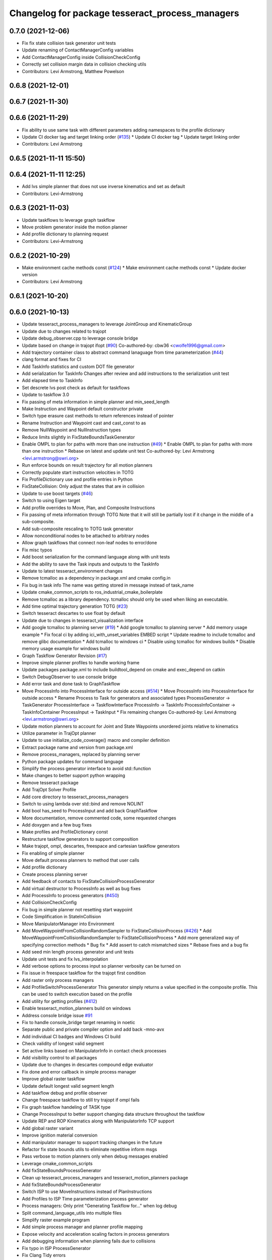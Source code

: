 ^^^^^^^^^^^^^^^^^^^^^^^^^^^^^^^^^^^^^^^^^^^^^^^^
Changelog for package tesseract_process_managers
^^^^^^^^^^^^^^^^^^^^^^^^^^^^^^^^^^^^^^^^^^^^^^^^

0.7.0 (2021-12-06)
------------------
* Fix fix state collision task generator unit tests
* Update renaming of ContactManagerConfig variables
* Add ContactManagerConfig inside CollisionCheckConfig
* Correctly set collision margin data in collision checking utils
* Contributors: Levi Armstrong, Matthew Powelson

0.6.8 (2021-12-01)
------------------

0.6.7 (2021-11-30)
------------------

0.6.6 (2021-11-29)
------------------
* Fix ability to use same task with different parameters adding namespaces to the profile dictionary
* Update CI docker tag and target linking order (`#135 <https://github.com/tesseract-robotics/tesseract_planning/issues/135>`_)
  * Update CI docker tag
  * Update target linking order
* Contributors: Levi Armstrong

0.6.5 (2021-11-11 15:50)
------------------------

0.6.4 (2021-11-11 12:25)
------------------------
* Add lvs simple planner that does not use inverse kinematics and set as default
* Contributors: Levi-Armstrong

0.6.3 (2021-11-03)
------------------
* Update taskflows to leverage graph taskflow
* Move problem generator inside the motion planner
* Add profile dictionary to planning request
* Contributors: Levi-Armstrong

0.6.2 (2021-10-29)
------------------
* Make environment cache methods const (`#124 <https://github.com/tesseract-robotics/tesseract_planning/issues/124>`_)
  * Make environment cache methods const
  * Update docker version
* Contributors: Levi Armstrong

0.6.1 (2021-10-20)
------------------

0.6.0 (2021-10-13)
------------------
* Update tesseract_process_managers to leverage JointGroup and KinematicGroup
* Update due to changes related to trajopt
* Update debug_observer.cpp to leverage console bridge
* Update based on change in trajopt ifopt (`#90 <https://github.com/tesseract-robotics/tesseract_planning/issues/90>`_)
  Co-authored-by: cbw36 <cwolfe1996@gmail.com>
* Add trajectory container class to abstract command lanaguage from time parameterization (`#44 <https://github.com/tesseract-robotics/tesseract_planning/issues/44>`_)
* clang format and fixes for CI
* Add TaskInfo statistics and custom DOT file generator
* Add serialization for TaskInfo
  Changes after review and add instructions to the serialization unit test
* Add elapsed time to TaskInfo
* Set descrete lvs post check as default for taskflows
* Update to taskflow 3.0
* Fix passing of meta information in simple planner and min_seed_length
* Make Instruction and Waypoint default constructor private
* Switch type erasure cast methods to return references instead of pointer
* Rename Instruction and Waypoint cast and cast_const to as
* Remove NullWaypoint and NullInstruction types
* Reduce limits slightly in FixStateBoundsTaskGenerator
* Enable OMPL to plan for paths with more than one instruction (`#49 <https://github.com/tesseract-robotics/tesseract_planning/issues/49>`_)
  * Enable OMPL to plan for paths with more than one instruction
  * Rebase on latest and update unit test
  Co-authored-by: Levi Armstrong <levi.armstrong@swri.org>
* Run enforce bounds on result trajectory for all motion planners
* Correctly populate start instruction velocities in TOTG
* Fix ProfileDictionary use and profile entries in Python
* FixStateCollision: Only adjust the states that are in collision
* Update to use boost targets (`#46 <https://github.com/tesseract-robotics/tesseract_planning/issues/46>`_)
* Switch to using Eigen target
* Add profile overrides to Move, Plan, and Composite Instructions
* Fix passing of meta information through TOTG
  Note that it will still be partially lost if it change in the middle of a sub-composite.
* Add sub-composite rescaling to TOTG task generator
* Allow nonconditional nodes to be attached to arbitrary nodes
* Allow graph taskflows that connect non-leaf nodes to error/done
* Fix misc typos
* Add boost serialization for the command language along with unit tests
* Add the ability to save the Task inputs and outputs to the TaskInfo
* Update to latest tesseract_environment changes
* Remove tcmalloc as a dependency in package.xml and cmake config.in
* Fix bug in task info
  The name was getting stored in message instead of task_name
* Update cmake_common_scripts to ros_industrial_cmake_boilerplate
* Remove tcmalloc as a library dependency. tcmalloc should only be used when liking an executable.
* Add time optimal trajectory generation TOTG (`#23 <https://github.com/tesseract-robotics/tesseract_planning/issues/23>`_)
* Switch tesseract descartes to use float by default
* Update due to changes in tesseract_visualization interface
* Add google tcmalloc to planning server (`#19 <https://github.com/tesseract-robotics/tesseract_planning/issues/19>`_)
  * Add google tcmalloc to planning server
  * Add memory usage example
  * Fix focal ci by adding ici_with_unset_variables EMBED script
  * Update readme to include tcmalloc and remove glibc documentation
  * Add tcmalloc to windows ci
  * Disable using tcmalloc for windows builds
  * Disable memory usage example for windows build
* Graph Taskflow Generator Revision (`#17 <https://github.com/tesseract-robotics/tesseract_planning/issues/17>`_)
* Improve simple planner profiles to handle working frame
* Update packages package.xml to include buildtool_depend on cmake and exec_depend on catkin
* Switch DebugObserver to use console bridge
* Add error task and done task to GraphTaskflow
* Move ProcessInfo into ProcessInterface for outside access (`#514 <https://github.com/tesseract-robotics/tesseract_planning/issues/514>`_)
  * Move ProcessInfo into ProcessInterface for outside access
  * Rename Process to Task for generators and associated types
  ProcessGenerator -> TaskGenerator
  ProcessInterface -> TaskflowInterface
  ProcessInfo -> TaskInfo
  ProcessInfoContainer -> TaskInfoContainer
  ProcessInput -> TaskInput
  * Fix remaining changes
  Co-authored-by: Levi Armstrong <levi.armstrong@swri.org>
* Update motion planners to account for Joint and State Waypoints unordered joints relative to kinematics
* Utilize  parameter in TrajOpt planner
* Update to use initialize_code_coverage() macro and compiler definition
* Extract package name and version from package.xml
* Remove process_managers, replaced by planning server
* Python package updates for command language
* Simplify the process generator interface to avoid std::function
* Make changes to better support python wrapping
* Remove tesseract package
* Add TrajOpt Solver Profile
* Add core directory to tesseract_process_managers
* Switch to using lambda over std::bind and remove NOLINT
* Add bool has_seed to ProcessInput and add back GraphTaskflow
* More documentation, remove commented code, some requested changes
* Add doxygen and a few bug fixes
* Make profiles and ProfileDictionary const
* Restructure taskflow generators to support composition
* Make trajopt, ompl, descartes, freespace and cartesian taskflow generators
* Fix enabling of simple planner
* Move default process planners to method that user calls
* Add profile dictionary
* Create process planning server
* Add feedback of contacts to FixStateCollisionProcessGenerator
* Add virtual destructor to ProcessInfo as well as bug fixes
* Add ProcessInfo to process generators (`#450 <https://github.com/tesseract-robotics/tesseract_planning/issues/450>`_)
* Add CollisionCheckConfig
* Fix bug in simple planner not resetting start waypoint
* Code Simplification in StateInCollision
* Move ManipulatorManager into Environment
* Add MoveWaypointFromCollisionRandomSampler to FixStateCollisionProcess (`#426 <https://github.com/tesseract-robotics/tesseract_planning/issues/426>`_)
  * Add MoveWaypointFromCollisionRandomSampler to FixStateCollisionProcess
  * Add more generalized way of specifying correction methods
  * Bug fix
  * Add assert to catch mismatched sizes
  * Rebase fixes and a bug fix
* Add seed min length process generator and unit tests
* Update unit tests and fix lvs_interpolation
* Add verbose options to process input so planner verbosity can be turned on
* Fix issue in freespace taskflow for the trajopt first condition
* Add raster only process managers
* Add ProfileSwitchProcessGenerator
  This generator simply returns a value specified in the composite profile. This can be used to switch execution based on the profile
* Add utility for getting profiles (`#412 <https://github.com/tesseract-robotics/tesseract_planning/issues/412>`_)
* Enable tesseract_motion_planners build on windows
* Address console bridge issue `#91 <https://github.com/tesseract-robotics/tesseract_planning/issues/91>`_
* Fix to handle console_bridge target renaming in noetic
* Separate public and private compiler option and add back -mno-avx
* Add individual CI badges and Windows CI build
* Check validity of longest valid segment
* Set active links based on ManipulatorInfo in contact check processes
* Add visibility control to all packages
* Update due to changes in descartes compound edge evaluator
* Fix done and error callback in simple process manager
* Improve global raster taskflow
* Update default longest valid segment length
* Add taskflow debug and profile observer
* Change freespace taskflow to still try trajopt if ompl fails
* Fix graph taskflow handeling of TASK type
* Change ProcessInput to better support changing data structure throughout the taskflow
* Update REP and ROP Kinematics along with ManipulatorInfo TCP support
* Add global raster variant
* Improve ignition material conversion
* Add manipulator manager to support tracking changes in the future
* Refactor fix state bounds utils to eliminate repetitive inform msgs
* Pass verbose to motion planners only when debug messages enabled
* Leverage cmake_common_scripts
* Add fixStateBoundsProcessGenerator
* Clean up tesseract_process_managers and tesseract_motion_planners package
* Add fixStateBoundsProcessGenerator
* Switch ISP to use MoveInstructions instead of PlanInstructions
* Add Profiles to ISP Time parameterization process generator
* Process managers: Only print "Generating Taskflow for..." when log debug
* Split command_language_utils into multiple files
* Simplify raster example program
* Add simple process manager and planner profile mapping
* Expose velocity and acceleration scaling factors in process generators
* Add debugging information when planning fails due to collisions
* Fix typo in ISP ProcessGenerator
* Fix Clang Tidy errors
* Fix/Add clearing of graph and sequential taskflow
* Add graph taskflow
* Add iterative spline parameterization process generator
* Remove random generators and validators
* Add discrete and continuous process generators
* Switch to using unique pointer for Process Generator
* Rename sequential_failure_tree_taskflow to sequential_taskflow
* Make command language utility function generic and move planner specific ones to motion planners package
* Get tesseract process managers working
* Swith process input to leverage pointer instead of references
* Update tesseract_process_managers
* Update/Fix tesseract process manager
* Add unit tests for fixed size assign position
* Add missing include <atomic>
* Bring back generateSeed, add readme, and add task validators
* Add ManipulatorInfo to PlanInstruction
* Misc improvements and rebase fixes
  Modify examples so the complete successfully and clean some things
* Update Defaults and add ability to abort process
* Add OMPL and Descartes support
* Update start and end Instructions in process managers
* tesseract_process_managers: Add raster_process_manager
  Adds the groundwork for a raster process manager along with an example using random processes.
* tesseract_process_managers initial commit
* Contributors: John Wason, Levi Armstrong, Levi-Armstrong, Matthew Powelson, Michael Ripperger, Tyler Marr
